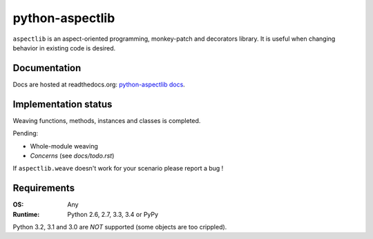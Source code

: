================
python-aspectlib
================

.. image:: https://secure.travis-ci.org/ionelmc/python-aspectlib.png
    :alt: Build Status
    :target: https://travis-ci.org/ionelmc/python-aspectlib

.. image:: https://coveralls.io/repos/ionelmc/python-aspectlib/badge.png?branch=master
    :alt: Coverage Status
    :target: https://coveralls.io/r/ionelmc/python-aspectlib

.. image:: https://pypip.in/d/aspectlib/badge.png
    :alt: PYPI Package
    :target: https://pypi.python.org/pypi/aspectlib

.. image:: https://pypip.in/v/aspectlib/badge.png
    :alt: PYPI Package
    :target: https://pypi.python.org/pypi/aspectlib

``aspectlib`` is an aspect-oriented programming, monkey-patch and decorators library. It is useful when changing
behavior in existing code is desired.

Documentation
=============

Docs are hosted at readthedocs.org: `python-aspectlib docs <http://python-aspectlib.readthedocs.org/en/latest/>`_.

Implementation status
=====================

Weaving functions, methods, instances and classes is completed.

Pending:

* Whole-module weaving
* *Concerns* (see `docs/todo.rst`)

If ``aspectlib.weave`` doesn't work for your scenario please report a bug !

Requirements
============

:OS: Any
:Runtime: Python 2.6, 2.7, 3.3, 3.4 or PyPy

Python 3.2, 3.1 and 3.0 are *NOT* supported (some objects are too crippled).
